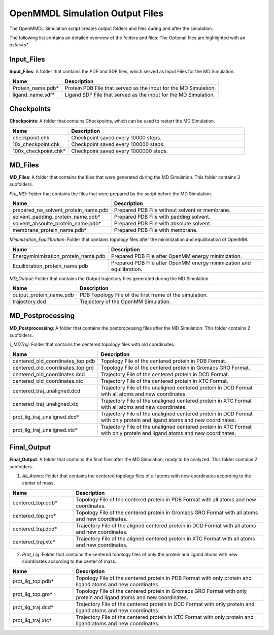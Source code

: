 **OpenMMDL Simulation Output Files**
=================================

The OpenMMDL Simulation script creates output folders and files during and after the simulation.

The following list contains an detailed overview of the folders and files:
The Optional files are highlighted with an *asteriks**

Input_Files
------------------------------
**Input_Files**: A folder that contains the PDF and SDF files, which served as Input Files for the MD Simulation.



.. list-table::
   :header-rows: 1
   :widths: 25 75

   * - Name
     - Description
   * - Protein_name.pdb*
     - Protein PDB File that served as the input for the MD Simulation.
   * - ligand_name.sdf*
     - Ligand SDF File that served as the input for the MD Simulation.

Checkpoints
------------------------------

**Checkpoints**: A folder that contains Checkpoints, which can be used to restart the MD Simulation.


.. list-table::
   :header-rows: 1
   :widths: 25 75

   * - Name
     - Description
   * - checkpoint.chk
     - Checkpoint saved every 10000 steps.
   * - 10x_checkpoint.chk
     - Checkpoint saved every 100000 steps.
   * - 100x_checkpoint.chk*
     - Checkpoint saved every 1000000 steps.

MD_Files
------------------------------
**MD_Files**: A folder that contains the files that were generated during the MD Simulation. This folder contains 3 subfolders.

*Pre_MD*: Folder that contains the files that were prepared by the script before the MD Simulation.

.. list-table::
   :header-rows: 1
   :widths: 25 75

   * - Name
     - Description
   * - prepared_no_solvent_protein_name.pdb
     - Prepared PDB File without solvent or membrane.
   * - solvent_padding_protein_name.pdb*
     - Prepared PDB File with padding solvent.
   * - solvent_absoulte_protein_name.pdb*
     - Prepared PDB File with absolute solvent.
   * - membrane_protein_name.pdb*
     - Prepared PDB File with membrane.

*Minimization_Equilibration*: Folder that contains topology files after the minimization and equilibration of OpenMM.

.. list-table::
   :header-rows: 1
   :widths: 25 75

   * - Name
     - Description
   * - Energyminimization_protein_name.pdb
     - Prepared PDB File after OpenMM energy minimization.
   * - Equilibration_protein_name.pdb
     - Prepared PDB File after OpenMM energy minimization and equilibration.

*MD_Output*: Folder that contains the Output trajectory files generated during the MD Simulation.


.. list-table::
   :header-rows: 1
   :widths: 25 75

   * - Name
     - Description
   * - output_protein_name.pdb
     - PDB Topology File of the first frame of the simulation.
   * - trajectory.dcd
     - Trajectory of the OpenMM Simulation.


MD_Postprocessing
------------------------------
**MD_Postprocessing**: A folder that contains the postprocessing files after the MD Simulation. This folder contains 2 subfolders.

*1_MDTraj*: Folder that contains the centered topology files with old coordinates.


.. list-table::
   :header-rows: 1
   :widths: 25 75

   * - Name
     - Description
   * - centered_old_coordinates_top.pdb
     - Topology File of the centered protein in PDB Format.
   * - centered_old_coordinates_top.gro
     - Topology File of the centered protein in Gromacs GRO Format.
   * - centered_old_coordinates.dcd
     - Trajectory File of the centered protein in DCD Format.
   * - centered_old_coordinates.xtc
     - Trajectory File of the centered protein in XTC Format.
   * - centered_traj_unaligned.dcd
     - Trajectory File of the unaligned centered protein in DCD Format with all atoms and new coordinates.
   * - centered_traj_unaligned.xtc
     - Trajectory File of the unaligned centered protein in XTC Format with all atoms and new coordinates.
   * - prot_lig_traj_unaligned.dcd*
     - Trajectory File of the unaligned centered protein in DCD Format with only protein and ligand atoms and new coordinates.
   * - prot_lig_traj_unaligned.xtc*
     - Trajectory File of the unaligned centered protein in XTC Format with only protein and ligand atoms and new coordinates.
     
Final_Output
------------------------------
**Final_Output**: A folder that contains the final files after the MD Simulation, ready to be analyzed. This folder contains 2 subfolders.

1. *All_Atoms*: Folder that contains the centered topology files of all atoms with new coordinates according to the center of mass.

.. list-table::
   :header-rows: 1
   :widths: 25 75

   * - Name
     - Description
   * - centered_top.pdb*
     - Topology File of the centered protein in PDB Format with all atoms and new coordinates.
   * - centered_top.gro*
     - Topology File of the centered protein in Gromacs GRO Format with all atoms and new coordinates.
   * - centered_traj.dcd*
     - Trajectory File of the aligned centered protein in DCD Format with all atoms and new coordinates.
   * - centered_traj.xtc*
     - Trajectory File of the aligned centered protein in XTC Format with all atoms and new coordinates.



2. *Prot_Lig*: Folder that contains the centered topology files of only the protein and ligand atoms with new coordinates according to the center of mass.



.. list-table::
   :header-rows: 1
   :widths: 25 75


   * - Name
     - Description
   * - prot_lig_top.pdb*
     - Topology File of the centered protein in PDB Format with only protein and ligand atoms and new coordinates.
   * - prot_lig_top.gro*
     - Topology File of the centered protein in Gromacs GRO Format with only protein and ligand atoms and new coordinates.
   * - prot_lig_traj.dcd*
     - Trajectory File of the centered protein in DCD Format with only protein and ligand atoms and new coordinates.
   * - prot_lig_traj.xtc*
     - Trajectory File of the centered protein in XTC Format with only protein and ligand atoms and new coordinates.
